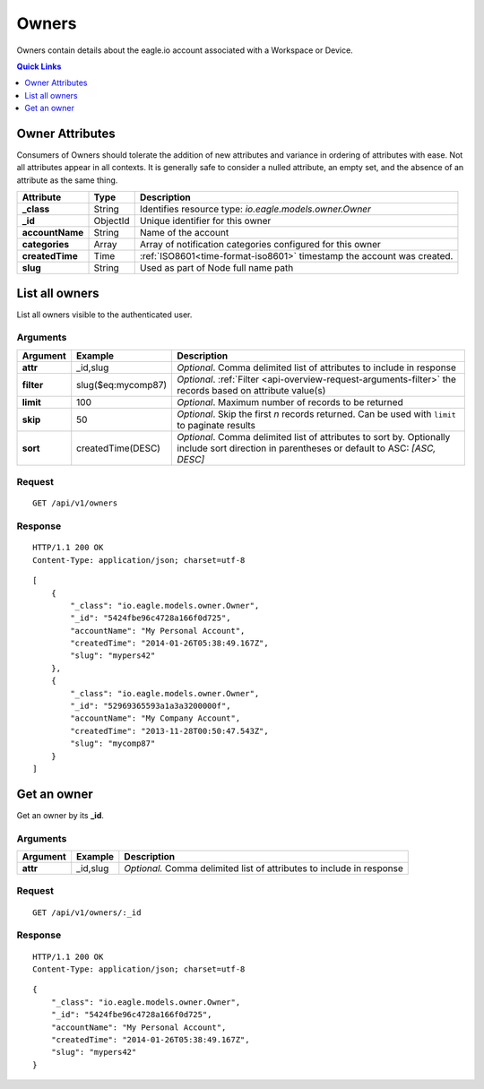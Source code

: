 .. _api-resources-owners:

Owners
=========

Owners contain details about the eagle.io account associated with a Workspace or Device.

.. contents:: Quick Links
    :depth: 1
    :local:

.. only:: not latex

    |

Owner Attributes
-----------------
Consumers of Owners should tolerate the addition of new attributes and variance in ordering of attributes with ease. Not all attributes appear in all contexts. It is generally safe to consider a nulled attribute, an empty set, and the absence of an attribute as the same thing.

.. table::
    :class: table-fluid

    =================   =========   =======================================================================
    Attribute           Type        Description
    =================   =========   =======================================================================
    **_class**          String      Identifies resource type: *io.eagle.models.owner.Owner*
    **_id**             ObjectId    Unique identifier for this owner
    **accountName**     String      Name of the account
    **categories**      Array       Array of notification categories configured for this owner
    **createdTime**     Time        :ref:`ISO8601<time-format-iso8601>` timestamp the account was created.
    **slug**            String      Used as part of Node full name path
    =================   =========   =======================================================================

.. only:: not latex

    |

List all owners
----------------
List all owners visible to the authenticated user.


Arguments
~~~~~~~~~

.. table::
    :class: table-fluid

    =================   =====================   ================================================================
    Argument            Example                 Description
    =================   =====================   ================================================================
    **attr**            _id,slug                *Optional*. 
                                                Comma delimited list of attributes to include in response

    **filter**          slug($eq:mycomp87)      *Optional*. 
                                                :ref:`Filter <api-overview-request-arguments-filter>` the 
                                                records based on attribute value(s)

    **limit**           100                     *Optional*. 
                                                Maximum number of records to be returned

    **skip**            50                      *Optional*. 
                                                Skip the first *n* records returned. Can be used with 
                                                ``limit`` to paginate results

    **sort**            createdTime(DESC)       *Optional*. 
                                                Comma delimited list of attributes to sort by. Optionally 
                                                include sort direction in parentheses or default to ASC: 
                                                *[ASC, DESC]*
    =================   =====================   ================================================================

Request
~~~~~~~~

::

    GET /api/v1/owners

Response
~~~~~~~~

::
    
    HTTP/1.1 200 OK
    Content-Type: application/json; charset=utf-8


::
    
    [
        {
            "_class": "io.eagle.models.owner.Owner",
            "_id": "5424fbe96c4728a166f0d725",
            "accountName": "My Personal Account",
            "createdTime": "2014-01-26T05:38:49.167Z",
            "slug": "mypers42"
        },
        {
            "_class": "io.eagle.models.owner.Owner",
            "_id": "52969365593a1a3a3200000f",
            "accountName": "My Company Account",
            "createdTime": "2013-11-28T00:50:47.543Z",
            "slug": "mycomp87"
        }
    ]

.. only:: not latex

    |

Get an owner 
-------------
Get an owner by its **_id**.

Arguments
~~~~~~~~~

.. table::
    :class: table-fluid
    
    =================   =================   ================================================================
    Argument            Example             Description
    =================   =================   ================================================================
    **attr**            _id,slug            *Optional.* 
                                            Comma delimited list of attributes to include in response
    =================   =================   ================================================================

Request
~~~~~~~~

::

    GET /api/v1/owners/:_id

Response
~~~~~~~~

::
    
    HTTP/1.1 200 OK
    Content-Type: application/json; charset=utf-8

::
    
    {
        "_class": "io.eagle.models.owner.Owner",
        "_id": "5424fbe96c4728a166f0d725",
        "accountName": "My Personal Account",
        "createdTime": "2014-01-26T05:38:49.167Z",
        "slug": "mypers42"
    }


